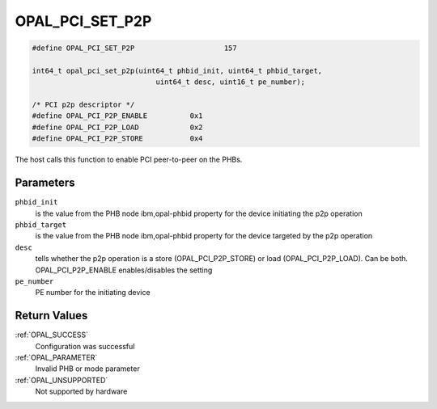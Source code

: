 .. _OPAL_PCI_SET_P2P:

OPAL_PCI_SET_P2P
================

.. code-block:: c

   #define OPAL_PCI_SET_P2P			157

   int64_t opal_pci_set_p2p(uint64_t phbid_init, uint64_t phbid_target,
				uint64_t desc, uint16_t pe_number);

   /* PCI p2p descriptor */
   #define OPAL_PCI_P2P_ENABLE		0x1
   #define OPAL_PCI_P2P_LOAD		0x2
   #define OPAL_PCI_P2P_STORE		0x4

The host calls this function to enable PCI peer-to-peer on the PHBs.

Parameters
----------

``phbid_init``
  is the value from the PHB node ibm,opal-phbid property for the device initiating the p2p operation

``phbid_target``
  is the value from the PHB node ibm,opal-phbid property for the device targeted by the p2p operation

``desc``
  tells whether the p2p operation is a store (OPAL_PCI_P2P_STORE) or load (OPAL_PCI_P2P_LOAD). Can be both.
  OPAL_PCI_P2P_ENABLE enables/disables the setting

``pe_number``
  PE number for the initiating device

Return Values
-------------

:ref:`OPAL_SUCCESS`
  Configuration was successful
:ref:`OPAL_PARAMETER`
  Invalid PHB or mode parameter
:ref:`OPAL_UNSUPPORTED`
  Not supported by hardware
